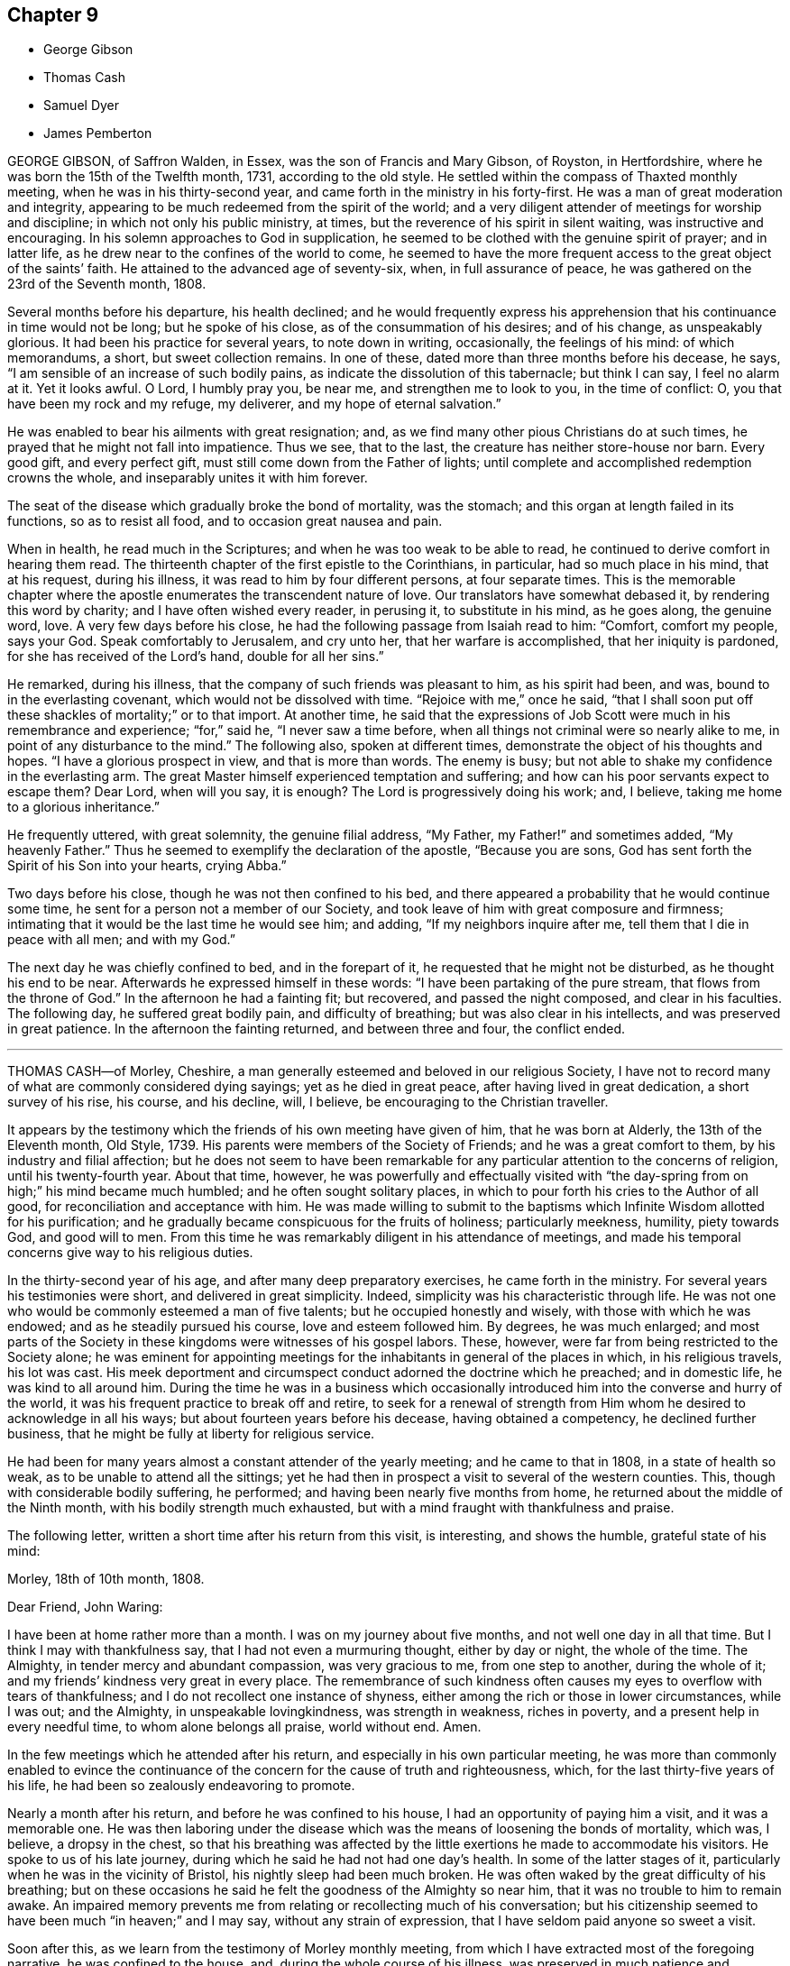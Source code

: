 == Chapter 9

[.chapter-synopsis]
* George Gibson
* Thomas Cash
* Samuel Dyer
* James Pemberton

GEORGE GIBSON, of Saffron Walden, in Essex, was the son of Francis and Mary Gibson,
of Royston, in Hertfordshire, where he was born the 15th of the Twelfth month, 1731,
according to the old style.
He settled within the compass of Thaxted monthly meeting,
when he was in his thirty-second year, and came forth in the ministry in his forty-first.
He was a man of great moderation and integrity,
appearing to be much redeemed from the spirit of the world;
and a very diligent attender of meetings for worship and discipline;
in which not only his public ministry, at times,
but the reverence of his spirit in silent waiting, was instructive and encouraging.
In his solemn approaches to God in supplication,
he seemed to be clothed with the genuine spirit of prayer; and in latter life,
as he drew near to the confines of the world to come,
he seemed to have the more frequent access to the great object of the saints`' faith.
He attained to the advanced age of seventy-six, when, in full assurance of peace,
he was gathered on the 23rd of the Seventh month, 1808.

Several months before his departure, his health declined;
and he would frequently express his apprehension
that his continuance in time would not be long;
but he spoke of his close, as of the consummation of his desires; and of his change,
as unspeakably glorious.
It had been his practice for several years, to note down in writing, occasionally,
the feelings of his mind: of which memorandums, a short, but sweet collection remains.
In one of these, dated more than three months before his decease, he says,
"`I am sensible of an increase of such bodily pains,
as indicate the dissolution of this tabernacle; but think I can say,
I feel no alarm at it.
Yet it looks awful.
O Lord, I humbly pray you, be near me, and strengthen me to look to you,
in the time of conflict: O, you that have been my rock and my refuge, my deliverer,
and my hope of eternal salvation.`"

He was enabled to bear his ailments with great resignation; and,
as we find many other pious Christians do at such times,
he prayed that he might not fall into impatience.
Thus we see, that to the last, the creature has neither store-house nor barn.
Every good gift, and every perfect gift, must still come down from the Father of lights;
until complete and accomplished redemption crowns the whole,
and inseparably unites it with him forever.

The seat of the disease which gradually broke the bond of mortality, was the stomach;
and this organ at length failed in its functions, so as to resist all food,
and to occasion great nausea and pain.

When in health, he read much in the Scriptures;
and when he was too weak to be able to read,
he continued to derive comfort in hearing them read.
The thirteenth chapter of the first epistle to the Corinthians, in particular,
had so much place in his mind, that at his request, during his illness,
it was read to him by four different persons, at four separate times.
This is the memorable chapter where the apostle enumerates
the transcendent nature of love.
Our translators have somewhat debased it, by rendering this word by charity;
and I have often wished every reader, in perusing it, to substitute in his mind,
as he goes along, the genuine word, love.
A very few days before his close, he had the following passage from Isaiah read to him:
"`Comfort, comfort my people, says your God.
Speak comfortably to Jerusalem, and cry unto her, that her warfare is accomplished,
that her iniquity is pardoned, for she has received of the Lord`'s hand,
double for all her sins.`"

He remarked, during his illness, that the company of such friends was pleasant to him,
as his spirit had been, and was, bound to in the everlasting covenant,
which would not be dissolved with time.
"`Rejoice with me,`" once he said,
"`that I shall soon put off these shackles of mortality;`" or to that import.
At another time,
he said that the expressions of Job Scott were much in his remembrance and experience; "`for,`"
said he, "`I never saw a time before,
when all things not criminal were so nearly alike to me,
in point of any disturbance to the mind.`"
The following also, spoken at different times,
demonstrate the object of his thoughts and hopes.
"`I have a glorious prospect in view, and that is more than words.
The enemy is busy; but not able to shake my confidence in the everlasting arm.
The great Master himself experienced temptation and suffering;
and how can his poor servants expect to escape them?
Dear Lord, when will you say, it is enough?
The Lord is progressively doing his work; and, I believe,
taking me home to a glorious inheritance.`"

He frequently uttered, with great solemnity, the genuine filial address, "`My Father,
my Father!`" and sometimes added, "`My heavenly Father.`"
Thus he seemed to exemplify the declaration of the apostle, "`Because you are sons,
God has sent forth the Spirit of his Son into your hearts, crying Abba.`"

Two days before his close, though he was not then confined to his bed,
and there appeared a probability that he would continue some time,
he sent for a person not a member of our Society,
and took leave of him with great composure and firmness;
intimating that it would be the last time he would see him; and adding,
"`If my neighbors inquire after me, tell them that I die in peace with all men;
and with my God.`"

The next day he was chiefly confined to bed, and in the forepart of it,
he requested that he might not be disturbed, as he thought his end to be near.
Afterwards he expressed himself in these words:
"`I have been partaking of the pure stream, that flows from the throne of God.`"
In the afternoon he had a fainting fit; but recovered, and passed the night composed,
and clear in his faculties.
The following day, he suffered great bodily pain, and difficulty of breathing;
but was also clear in his intellects, and was preserved in great patience.
In the afternoon the fainting returned, and between three and four, the conflict ended.

[.asterism]
'''

THOMAS CASH--of Morley, Cheshire,
a man generally esteemed and beloved in our religious Society,
I have not to record many of what are commonly considered dying sayings;
yet as he died in great peace, after having lived in great dedication,
a short survey of his rise, his course, and his decline, will, I believe,
be encouraging to the Christian traveller.

It appears by the testimony which the friends of his own meeting have given of him,
that he was born at Alderly, the 13th of the Eleventh month, Old Style, 1739.
His parents were members of the Society of Friends; and he was a great comfort to them,
by his industry and filial affection;
but he does not seem to have been remarkable for
any particular attention to the concerns of religion,
until his twenty-fourth year.
About that time, however,
he was powerfully and effectually visited with "`the
day-spring from on high;`" his mind became much humbled;
and he often sought solitary places,
in which to pour forth his cries to the Author of all good,
for reconciliation and acceptance with him.
He was made willing to submit to the baptisms which
Infinite Wisdom allotted for his purification;
and he gradually became conspicuous for the fruits of holiness; particularly meekness,
humility, piety towards God, and good will to men.
From this time he was remarkably diligent in his attendance of meetings,
and made his temporal concerns give way to his religious duties.

In the thirty-second year of his age, and after many deep preparatory exercises,
he came forth in the ministry.
For several years his testimonies were short, and delivered in great simplicity.
Indeed, simplicity was his characteristic through life.
He was not one who would be commonly esteemed a man of five talents;
but he occupied honestly and wisely, with those with which he was endowed;
and as he steadily pursued his course, love and esteem followed him.
By degrees, he was much enlarged;
and most parts of the Society in these kingdoms were witnesses of his gospel labors.
These, however, were far from being restricted to the Society alone;
he was eminent for appointing meetings for the inhabitants
in general of the places in which,
in his religious travels, his lot was cast.
His meek deportment and circumspect conduct adorned the doctrine which he preached;
and in domestic life, he was kind to all around him.
During the time he was in a business which occasionally
introduced him into the converse and hurry of the world,
it was his frequent practice to break off and retire,
to seek for a renewal of strength from Him whom he
desired to acknowledge in all his ways;
but about fourteen years before his decease, having obtained a competency,
he declined further business, that he might be fully at liberty for religious service.

He had been for many years almost a constant attender of the yearly meeting;
and he came to that in 1808, in a state of health so weak,
as to be unable to attend all the sittings;
yet he had then in prospect a visit to several of the western counties.
This, though with considerable bodily suffering, he performed;
and having been nearly five months from home,
he returned about the middle of the Ninth month, with his bodily strength much exhausted,
but with a mind fraught with thankfulness and praise.

The following letter, written a short time after his return from this visit,
is interesting, and shows the humble, grateful state of his mind:

[.embedded-content-document.letter]
--

[.signed-section-context-open]
Morley, 18th of 10th month, 1808.

[.salutation]
Dear Friend, John Waring:

I have been at home rather more than a month.
I was on my journey about five months, and not well one day in all that time.
But I think I may with thankfulness say, that I had not even a murmuring thought,
either by day or night, the whole of the time.
The Almighty, in tender mercy and abundant compassion, was very gracious to me,
from one step to another, during
the whole of it; and my friends`' kindness very great in every place.
The remembrance of such kindness often causes my eyes to overflow with tears of thankfulness;
and I do not recollect one instance of shyness,
either among the rich or those in lower circumstances, while I was out; and the Almighty,
in unspeakable lovingkindness, was strength in weakness, riches in poverty,
and a present help in every needful time, to whom alone belongs all praise,
world without end.
Amen.

--

In the few meetings which he attended after his return,
and especially in his own particular meeting,
he was more than commonly enabled to evince the continuance
of the concern for the cause of truth and righteousness,
which, for the last thirty-five years of his life,
he had been so zealously endeavoring to promote.

Nearly a month after his return, and before he was confined to his house,
I had an opportunity of paying him a visit, and it was a memorable one.
He was then laboring under the disease which was
the means of loosening the bonds of mortality,
which was, I believe, a dropsy in the chest,
so that his breathing was affected by the little
exertions he made to accommodate his visitors.
He spoke to us of his late journey, during which he said he had not had one day`'s health.
In some of the latter stages of it, particularly when he was in the vicinity of Bristol,
his nightly sleep had been much broken.
He was often waked by the great difficulty of his breathing;
but on these occasions he said he felt the goodness of the Almighty so near him,
that it was no trouble to him to remain awake.
An impaired memory prevents me from relating or recollecting much of his conversation;
but his citizenship seemed to have been much "`in heaven;`" and I may say,
without any strain of expression, that I have seldom paid anyone so sweet a visit.

Soon after this, as we learn from the testimony of Morley monthly meeting,
from which I have extracted most of the foregoing narrative,
he was confined to the house, and, during the whole course of his illness,
was preserved in much patience and resignation,
those general attendants on the closing steps of the path of the just.

He often said that the goodness of the Almighty was great to him,
comforting and supporting him under his bodily sufferings.
That appellation of the Supreme Being was one which he most commonly used,
in speaking of the dealings of the Lord with his soul;
and it is an appellation in which the creature,
humbled under a sense of its own infirmity, will always have reason to delight.
The gratitude which he expressed for all the little services which were done to him,
and the peaceful serenity which evidently covered his mind,
were comfortable and instructive to such as visited him.
Thus his outward man gradually decayed, until the 16th of the First month, 1809, when,
with an understanding unclouded by the frailty of his frame,
and with the power of utterance continued to the close, he quietly breathed his last.

Having been somewhat struck, or rather agreeably affected,
with some concluding expressions,
which the Friends of Morley monthly meeting have
subjoined to their testimony concerning Thomas Cash,
I think them worthy also to be preserved in this place.
"`We feel,`" say they, "`our loss in these parts, where the laborers are few; but we know,
and happy, may we not all say, for those who do know, the Rock remains,
the Foundation stands sure.
May we pray the Lord of the harvest, that he will send forth laborers into his harvest.`"

[.asterism]
'''

SAMUEL DYER, of Bristol, was born in that city, the 10th of the Seventh month, 1747.
He was strictly educated in the profession of the church of England,
which was that of his parents.
It appears, from some account left by himself, that at the early age of seven or eight,
he had strong religious impressions.
They were the means of exciting in him fervent desires
for deliverance from the propensities of fallen nature;
which seemed to overcome his best resolutions, and involved him in distress.
When he was about thirteen years of age,
he was further aroused to a sense of his condition, by means of a fit of sickness.
He beheld the dreadful consequence of sin,
and was enabled to pray for redemption from its bondage.
"`In my distress,`" says he, "`I cried unto the Lord; and he heard me, and was pleased,
in degree, to lift up the light of his countenance upon me.`"
The effects, however,
of this visitation do not appear to have been long perceptible to himself;
and his good resolutions, he says, "`vanished like a morning cloud.`"
Nevertheless, it is probable, that the good seed sown in his childhood and youth,
was never permitted to perish.

His friends, in their testimony, relate,
that he went on under many deep exercises and trials,
and when he was about seventeen years of age,
felt himself inclined to attend the meetings of Friends, in Bristol.
He was tired, as he himself remarks,
of the forms and ceremonies in which he had been educated,
and of a ministry which did not relieve his distressed mind.
In his attendance of our meetings,
although he found it difficult to keep his mind in sufficient stillness,
probably from the bias of his education,
as well as from the inherent propensity of the mind to be in action; he, nevertheless,
felt much satisfaction; and at length joined the Society.
About this time, he makes this acknowledgment in his memorandums: "`As to the Divine life,
I have this remark to make, that I should grow more in it,
was I but more in the stillness;
even until the whole birth of the Son of God was brought forth in my soul.
Be still, therefore, O, all that is within me;
and know the Lord`'s strength and power to arise.`"

To this power, about the time of his becoming of age,
he apprehended it his duty to appear in public testimony;
and endeavoring to continue in the faithful discharge of that duty,
he was enlarged in his gift, and often exercised in it,
in the city and vicinity of Bristol.
He afterwards, at different times,
found himself engaged to visit Friends in their meetings in various counties, and,
in some places, in their families.
A visit of this sort in London was among some of his later gospel-labors.

In domestic life he was an affectionate husband and a tender father;
but the limits of his family did not bound his fatherly care.
The youth in general were objects of it;
and some of them have had cause to bless the Lord on his account.

He was long subject to a disease of the asthmatic kind,
which often occasioned him to be confined at home;
and he had been laid up with it during the family visit in London.
His final illness seemed at first only a fit of his accustomed complaint;
but it increased at length so as to confine him to his chamber, and,
after about ten days of this increased state of ailment,
was the means of conducting him to his close.

He suffered much pain in his body; but resignation composed and supported his soul.
Previously to this juncture,
he had often remarked the comfortable state in which his own mind was;
and when his family were setting off for meeting,
from which bodily weakness was detaining him, he used to observe,
that when he was young he was a diligent attender.
"`Go,`" he would say, "`and I hope the Lord will be with you, and give you a good meeting.`"

While disease was thus accelerating the hour of his release,
he was at different times much engaged in prayer.
At one time he prayed for his native city:
"`The Lord bless and preserve this city and its inhabitants;
and draw unto himself thousands and tens of thousands.`"
To a young man who attended on him, he said, "`There is a reality in religion,
and I find it so: nor have I followed cunningly-devised fables.`"

The day before his departure, he expressed himself to this effect:
"`I believe it right to tell you my faith.
I have been a sinner, and have gone into many follies in my childhood; but,
by the love of God in Christ Jesus, I have been enabled to come,
as a poor trembling penitent, to Him, who is the friend of sinners; and by thus coming,
and abiding under the power and operation of his Spirit upon my soul, trusting in him,
and not in my own righteousness, I am what I am.
And I am persuaded, that neither death nor life, nor angels, nor principalities,
nor powers, nor height, nor depth, nor any other creature,
shall be able to separate me from the love of God, which is in Christ Jesus our Lord.`"

The day on which he died, taking leave of a friend, he said,
"`I find I have enough to do to bear the pains of the body.
It is well for me that I have done my work; and I have a full assurance that all is well.
Farewell.
Give my love to Friends.`"
A few minutes before his close, he was again engaged in supplication, after which,
at the age of about sixty-two, on the 30th of the First month, 1809,
he quietly resigned his spirit.

[.asterism]
'''

JAMES PEMBERTON, of Philadelphia, died there in his eighty-sixth year,
the 9th of the Second month, 1809.
He had employed a long life in various occupations of usefulness,
and of active benevolence.
To the service of the Society of Friends he devoted a large portion of his time;
and his love for the cause of truth, his unusual assiduity in what he undertook,
and his long experience, all exercised and used in the fear of his Creator,
contributed to make him eminent.
Nor was he circumscribed by the limits of our Society.
More public objects of service to his fellow men also engaged his attention,
and had his assistance in their promotion: particularly,
he was a strenuous promoter of the measures taken for the abolition of the Slave Trade,
and the relief of the black people.
He was president of the Philadelphia society for improving their condition,
in which station he succeeded the well-known Franklin, who had presided at its rise.
In more early life, before the Revolution had introduced a new system of government,
he had long been a member of the colonial assembly of Pennsylvania,
as representative for his native city.
In short, he seems to have walked usefully and honorably through life;
and to have descended calmly to the borders of the grave; and yet,
in surveying the unknown region which lay beyond it, he dared not to trust,
for a peaceful establishment in it, on any of his former works of righteousness.
All his dependence was on his Savior: and that he found to be an anchor to his soul.

As he felt himself gradually declining,
he looked back to the number of years which he had passed.
Compared with the boundless existence before him, they appeared but as a moment;
but yet he perceived them to have been marked with so many preservations,
that his gratitude was afresh excited to his Almighty Benefactor and Preserver.

Within somewhat less than a month before his end, he had a fainting fit.
After he was come to himself, he remarked,
how awful it was to be on the verge of eternity.
"`But,`" continued he, "`we have a Mediator, an Intercessor.
My mind has, for some time past,
been unusually impressed with the vast importance of the Redeemer`'s mediation.
I have never before seen it with the same clearness.
I am free from pain of body or mind.
The prospect of my change is awful; but, after all, I have nothing to trust to,
but the merits of my Redeemer.`"

The next day he said to Thomas Scattergood,
(a Friend well known and much beloved in this country,) "`I am thankful that,
through divine mercy, I feel an evidence within me, that I am not cast off.
It has been the great desire of my life,
that at the solemn close I might be favored to feel that evidence.
It was all that I wished.
It seems to me that I cannot continue long, but I desire to wait patiently,
and to labor after a perfect resignation to the Divine will.
The longer I live,
I see more clearly that it is not moral righteousness that will do for man.
Nothing but the righteousness of Christ will avail us.
We can claim nothing from our own merits.
We owe all to Divine mercy.`"

Nearly two weeks after this, he said to a friend who came in, and asked him how he was,
"`I am on the confines of eternity, and find nothing in my way; but all is mercy,
mercy!`" Two days after this, after an interval of silence, he exclaimed, "`Oh,
the blessing of an easy mind! who can describe it?
It is all owing to Divine mercy, to nothing else: and this, I hope, I enjoy.`"
In the same day he addressed a grandson, who was with him, in a pathetic manner,
as follows:
"`I have often been thinking that whenever any suitable opportunity should offer,
I would unburden my mind to you.
And it has now arisen in me to address you with the words of king David to his son formerly.
'`Solomon, my son, know the God of your fathers.
Serve him with a perfect heart, and with a willing mind.
If you seek him he will be found by you; but if you forsake him,
he will cast you off forever.`'
And what a dismal state is this: to be cast off from the presence of that Being,
who is the greatest friend of mankind.
Nothing can be more dreadful.
These expressions, I remember when young, were addressed to me by a very worthy friend,
John Evans, of North Wales,^
footnote:[That is, a part of Pennsylvania, so called,
or in the language of the Welsh Friends who settled there, Gwynedd.
Of John Evans, there is an account in the American Collection of Memorials.]
in a letter he wrote to me on the death of my father.
I wish you to impress them deeply on your mind,
and you will find them useful after I am gone.
It is impossible to estimate the advantage of living under Divine protection.
His mercy and goodness are incalculable.`"

In the evening of the same day, which was First-day,
when his children and grandchildren were around him,
he addressed them in an instructive manner, and on several subjects,
some of which it may be useful to introduce here, in a form somewhat abridged.
After recommending his family to live in harmony, "`My dear Father`"^
footnote:[Israel Pemberton, mentioned in the [.book-title]#American Collection of Memoirs#]
said he, "`was a very upright man.
As occasion offered, he gave advice to us, his children;
and one of his most frequent admonitions,
and which made very great impression on me in early life, was,
To live in the fear of the Lord.
It is the beginning of wisdom.
It is indeed wisdom, and it is founded on love: as those whom
we love, we must fear to offend.
If this principle is attended to through life,
you will not fear when the solemn period shall come.
All will be peace.
David, speaking of Almighty Providence, says, that '`His mercy endures forever.`'
His mercy has indeed no end--no end!
His goodness has followed me;
and I have been favored in my present indisposition
much more than I had any reason to expect,
and much more than I had deserved.
I recommend to you the diligent perusal of the Holy Scriptures.
Make yourselves acquainted with them.
In them you will find an abundant source of instruction and edification.
Reading the lives of pious men of former ages,
and observing how they were supported under their trials by the Divine arm,
tend very powerfully to place our dependence on Him,
from whom comes all our support-all our benefits:
and to whom it is impossible to make a sufficient return for his inestimable goodness.
My parents took great pains with me,
and I received very great advantages from the constant and unwearied
care of a most affectionate mother.`"^
footnote:[Rachel Pemberton. See the same [.book-title]#Collection.#]

The following day he said to a Friend,
"`It is a great consolation to be free from a guilty conscience at such an hour as this:
and that, I believe, I am.
We have all fallen short, far short, of the glory of God;
but we are under his mercy who cares for us.
There is one thing which is not enough inculcated
in our meetings--the mediatorship of the Son,
our Lord and Savior Jesus Christ:
and I have never seen this so manifested as in my present indisposition.`"
He then adduced some texts of Scripture relating to this subject, with remarks on them,
as: "`No man comes to the Father but by me.`" "`It is a great mercy,`" said he,
"`that God in his wisdom has appointed such wonderful means for the redemption of mankind.
We have a high-priest, touched with the feeling of our infirmities.
Not,`" he observed, "`such a high-priest as is ordained by man;
but a high priest who is really touched with a feeling of our infirmities.
This mediation of the Son, with the Father, is a great mystery.`"

The following day, in the evening, on being assisted to get into bed, he exclaimed,
"`How many hundreds and thousands there are now sick in the world,
and have nobody to assist them: and I have so many!
How am I loaded with blessings!`" This was on the last day of the First month.
The succeeding day, this was his confession.
"`Never was I more convinced of the goodness of redeeming love.`"

In another week, his close approached with perceptible steps.
He had mentioned his doubt of surviving the night of the 7th of the Second month;
but on the 8th, about noon, after some refreshing sleep, his countenance brightened up,
and he thus expressed himself to his only surviving child.
"`As I draw nearer my close, I find the tormenting fear of death taken away,
through the intercession of the great Mediator between God and man.
I am very low,
but not so low but I can yet commemorate the incomprehensible
mercies of an all-gracious God.`"
To a particular friend that day, he said, "`Oh, that I had strength;
that I had the strength of an angel, that I might declare the goodness of the Lord to me;
but eternity is too short to utter all his praise.`"

He continued, "`The Redeemer has said, '`I am the way, the truth, and the life.
No man comes to the Father but by me.`'
And he told his disciples, before he suffered, not to be troubled.
'`You have believed in my Father: believe also in me.
In my Father`'s house are many mansions.
If it were not so, I would have told you.`'
He is, indeed, the Alpha and the Omega, the beginning and the end, the first and the last.
What a blessed company are already gone there before me!
I feel the time of my own departure draws near.`"
As he was holding the hand of this visitor, on taking his leave, he said, "`I love you,
and all them that love the Lord Jesus in sincerity.
Farewell.`"
These were the last words which he spoke on a religious subject.
The next day he put off mortality.
